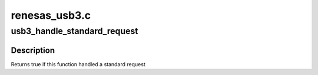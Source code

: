 .. -*- coding: utf-8; mode: rst -*-

==============
renesas_usb3.c
==============


.. _`usb3_handle_standard_request`:

usb3_handle_standard_request
============================

.. c:function:: bool usb3_handle_standard_request (struct renesas_usb3 *usb3, struct usb_ctrlrequest *ctrl)

    handle some standard requests

    :param struct renesas_usb3 \*usb3:
        the renesas_usb3 pointer

    :param struct usb_ctrlrequest \*ctrl:
        a pointer of setup data



.. _`usb3_handle_standard_request.description`:

Description
-----------

Returns true if this function handled a standard request

